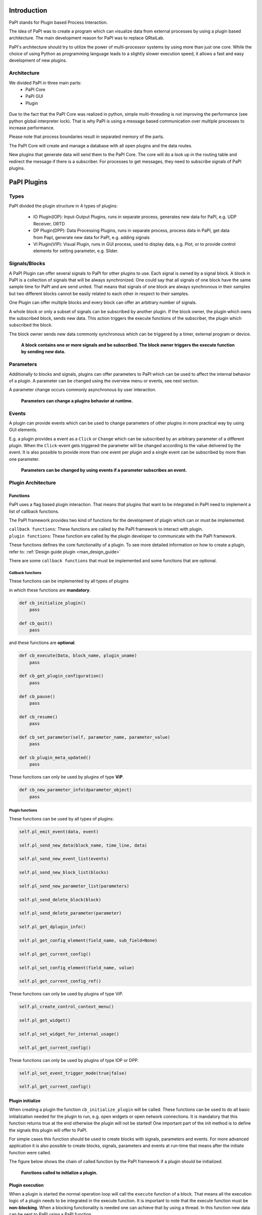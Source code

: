 Introduction
============

PaPI stands for Plugin based Process Interaction.

The idea of PaPI was to create a program which can visualize data from
external processes by using a plugin based architecture. The main
development reason for PaPI was to replace QRtaiLab.

PaPI's architecture should try to utilize the power of multi-processor
systems by using more than just one core. While the choice of using
Python as programming language leads to a slightly slower execution
speed, it allows a fast and easy development of new plugins.

Architecture
-------------

We divided PaPI in three main parts:
    - PaPI Core
    - PaPI GUI
    - Plugin

.. figure:: _static/introduction/PaPIStructureWithArrows.png
   :alt: 

Due to the fact that the PaPI Core was realized in python, simple
multi-threading is not improving the performance (see python global
interpreter lock). That is why PaPI is using a message based
communication over multiple processes to increase performance.

Please note that process boundaries result in separated memory of the
parts.

The PaPI Core will create and manage a database with all open plugins
and the data routes.

New plugins that generate data will send them to the PaPI Core. The core
will do a look up in the routing table and redirect the message if there
is a subscriber. For processes to get messages, they need to subscribe
signals of PaPI plugins.

PaPI Plugins
============

Types
-----

PaPI divided the plugin structure in 4 types of plugins:

    - IO Plugin(IOP): Input-Output Plugins, runs in separate process, generates new data for PaPI, e.g. UDP Receiver, ORTD
    - DP Plugin(DPP): Data Processing Plugins, runs in separate process, process data in PaPI, get data from PapI, generate new data for PaPI, e.g. adding signals
    - VI Plugin(VIP): Visual Plugin, runs in GUI process, used to display data, e.g. Plot, or to provide control elements for setting parameter,  e.g. Slider.

.. _man_signal_block:

Signals/Blocks
--------------

A PaPI Plugin can offer several signals to PaPI for other plugins to
use. Each signal is owned by a signal block. A block in PaPI is a
collection of signals that will be always synchronized. One could say
that all signals of one block have the same sample time for PaPI and are
send united. That means that signals of one block are always synchronous
in their samples but two different blocks cannot be easily related to
each other in respect to their samples.

One Plugin can offer multiple blocks and every block can offer an
arbitrary number of signals.

A whole block or only a subset of signals can be subscribed by another plugin. If the block owner, the plugin which owns the subscribed block, sends new data. This action triggers the execute functions of the subscriber, the plugin which subscribed the block.

The block owner sends new data commonly synchronous which can be triggered by a timer, external program or device.

.. figure:: _static/introduction/PaPIBlockSignal.png
   :alt:

   **A block contains one or more signals and be subscribed. The block owner triggers the execute function by sending new data.**

.. _man_parameters:

Parameters
----------

Additionally to blocks and signals, plugins can offer parameters to PaPI which can be used to affect the internal behavior of a plugin.
A parameter can be changed using the overview menu or events, see next section.

A parameter change occurs commonly asynchronous by user interaction.

.. figure:: _static/introduction/PaPIParameter.png
   :alt:

   **Parameters can change a plugins behavior at runtime.**

.. _man_events:

Events
------

A plugin can provide events which can be used to change parameters of other plugins in more practical way by using GUI elements.

E.g. a plugin provides a event as a ``Click`` or ``Change`` which can be subscribed by an arbitrary parameter of a different plugin. When the ``Click``-event gets triggered the parameter will be changed according to the value delivered by the event. It is also possible to provide more than one event per plugin and a single event can be subscribed by more than one parameter.

.. figure:: _static/introduction/PaPIEvent.png
   :alt:

   **Parameters can be changed by using events if a parameter subscribes an event.**

Plugin Architecture
-------------------

Functions
~~~~~~~~~

PaPI uses a flag based plugin interaction. That means that plugins that
want to be integrated in PaPI need to implement a list of callback
functions.

The PaPI framework provides two kind of functions for the development of plugin which can or must be implemented.

| ``callback functions``: These functions are called by the PaPI framework to interact with plugin.
| ``plugin functions``: These function are called by the plugin developer to communicate with the PaPI framework.

These functions defines the core functionality of a plugin. To see more detailed information on how to create a plugin, refer to: :ref:`Design guide plugin <man_design_guide>`

There are some ``callback functions`` that must be implemented and some functions that are optional.


Callback functions
++++++++++++++++++

These functions can be implemented by all types of plugins

in which these functions are **mandatory**.

.. code-block:: python

    def cb_initialize_plugin()
        pass

    def cb_quit()
        pass

and these functions are **optional**.

.. code-block:: python

    def cb_execute(Data, block_name, plugin_uname)
        pass

    def cb_get_plugin_configuration()
        pass

    def cb_pause()
        pass

    def cb_resume()
        pass

    def cb_set_parameter(self, parameter_name, parameter_value)
        pass

    def cb_plugin_meta_updated()
        pass

These functions can only be used by plugins of type **ViP**.

.. code-block:: python

    def cb_new_parameter_info(dparameter_object)
        pass


Plugin functions
++++++++++++++++

These functions can be used by all types of plugins:

.. code-block:: python

    self.pl_emit_event(data, event)

    self.pl_send_new_data(block_name, time_line, data)

    self.pl_send_new_event_list(events)

    self.pl_send_new_block_list(blocks)

    self.pl_send_new_parameter_list(parameters)

    self.pl_send_delete_block(block)

    self.pl_send_delete_parameter(parameter)

    self.pl_get_dplugin_info()

    self.pl_get_config_element(field_name, sub_field=None)

    self.pl_get_current_config()

    self.pl_set_config_element(field_name, value)

    self.pl_get_current_config_ref()



These functions can only be used by plugins of type ViP.

.. code-block:: python

    self.pl_create_control_context_menu()

    self.pl_get_widget()

    self.pl_set_widget_for_internal_usage()

    self.pl_get_current_config()


These functions can only be used by plugins of type IOP or DPP.

.. code-block:: python

    self.pl_set_event_trigger_mode(true|false)

    self.pl_get_current_config()


Plugin initialize
~~~~~~~~~~~~~~~~~

When creating a plugin the function ``cb_initialize_plugin`` will be
called. These functions can be used to do all basic initialization
needed for the plugin to run, e.g. open widgets or open network
connections. It is mandatory that this function returns true at the end
otherwise the plugin will not be started! One important part of the init
method is to define the signals this plugin will offer to PaPI.

For simple cases this function should be used to create blocks with signals, parameters and events. For more advanced application it is also possible to create blocks, signals, parameters and events at run-time that means after the initiate function were called.

The figure below shows the chain of called function by the PaPI framework if a plugin should be initialized.

.. figure:: _static/introduction/PaPIInitializePlugin.png
   :alt:

   **Functions called to initialize a plugin.**

Plugin execution
~~~~~~~~~~~~~~~~

When a plugin is started the normal operation loop will call the ``execute``
function of a block. That means all the execution logic of a plugin
needs to be integrated in the execute function. It is important to note
that the execute function must be **non-blocking**. When a blocking
functionality is needed one can achieve that by using a thread. In this
function new data can be sent to PaPI using a PaPI function.

The ``execute`` function is when a new data package arrives.

Plugin quit
~~~~~~~~~~~

When a plugins is deleted, stopped or PaPI will end operation, the
``quit()`` function will be called to enable the plugin developer to
clean things up, e.g. to close network connections or file handles.

Additional functions
~~~~~~~~~~~~~~~~~~~~

For additional functions and deeper understanding or programming
examples, please take a look at :ref:`Design guide plugin <man_design_guide>`

Graphical User Interface
========================

PaPI Main Window
----------------

Main Window
~~~~~~~~~~~

The main window of PaPI will look like this:

.. figure:: _static/introduction/GUI_StartScreen.png
   :alt:

   **PaPI main window**

The main window of PaPI contains the following elements.

1. Toolbar : Contains all actions sorted by different topics.
2. Common actions were displayed here:
    - Load configuration
    - Save configuration
    - Open: Create Plugin Menu
    - Open: Show Plugin Menu
    - Reset PaPI
3. Favourite plugins were displayed here.
4. Area which contains all started visual plugins.

PaPI menu
~~~~~~~~~

.. figure:: _static/introduction/GUI_Toolbar_PaPI.png
   :alt:

   **Toolbar: PaPI**

The `PaPI menu` contains the following actions:

1. Load: Load a new configuration
2. Save: Save the current configuration.
3. ReloadConfig: Reset PaPI and reload the last loaded configuration.
4. ResetPaPI: Remove all plugins and subscriptions.
5. Exit: Quit PaPI

Plugin menu
~~~~~~~~~~~

.. figure:: _static/introduction/GUI_Toolbar_Plugin.png
   :alt:

   **Toolbar: Plugin**

The `Plugin menu` contains the following actions:

1. Overview: Opens a menu which
    - displays all known information about all running plugins.
    - is used to create subscriptions.
2. Create: Opens a menu which is used to create new plugins.
3. Reload DB: Reloads the internal database containing information about all available plugins.

View menu
~~~~~~~~~

.. figure:: _static/introduction/GUI_Toolbar_View.png
   :alt:

   **Toolbar: View**

1. RunMode: Enables a less customizable view.
    - STILL IN DEVELOPMENT
2. Toolbar: Hide and show the toolbar

Help menu
~~~~~~~~~

.. figure:: _static/introduction/GUI_Toolbar_Help.png
   :alt:

   **Toolbar: Help**

1. PaPI Wiki: Opens the wiki hosted on Github in the default web browser.
2. PaPI Doc: Opens the offical documentation for the current PaPI version in the default web browser.
3. About: Displays information about the current PaPI version.
4. About Qt: Displays information about the current Qt version.